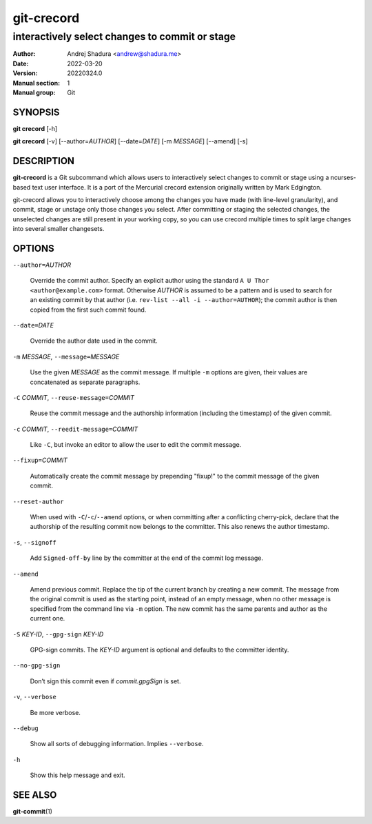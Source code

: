 ===========
git-crecord
===========

-----------------------------------------------
interactively select changes to commit or stage
-----------------------------------------------

:Author: Andrej Shadura <andrew@shadura.me>
:Date:   2022-03-20
:Version: 20220324.0
:Manual section: 1
:Manual group: Git

SYNOPSIS
========

**git crecord** [-h]

**git crecord** [-v] [--author=\ `AUTHOR`] [--date=\ `DATE`] [-m `MESSAGE`] [--amend] [-s]

DESCRIPTION
===========

**git-crecord** is a Git subcommand which allows users to interactively
select changes to commit or stage using a ncurses-based text user interface.
It is a port of the Mercurial crecord extension originally written by
Mark Edgington.

git-crecord allows you to interactively choose among the changes you have made
(with line-level granularity), and commit, stage or unstage only those changes
you select.
After committing or staging the selected changes, the unselected changes are
still present in your working copy, so you can use crecord multiple times to
split large changes into several smaller changesets.

OPTIONS
=======

``--author=``\ *AUTHOR*

    Override the commit author. Specify an explicit author using the standard ``A U Thor <author@example.com>`` format. 
    Otherwise `AUTHOR` is assumed to be a pattern and is used to search for an existing commit by that author
    (i.e. ``rev-list --all -i --author=AUTHOR``); the commit author is then copied from the first such commit found.

``--date=``\ *DATE*

    Override the author date used in the commit.

``-m`` *MESSAGE*, ``--message=``\ *MESSAGE*

    Use the given `MESSAGE` as the commit message. If multiple ``-m`` options are given, their values are concatenated as separate paragraphs.

``-C`` *COMMIT*, ``--reuse-message=``\ *COMMIT*

    Reuse the commit message and the authorship information (including the timestamp) of the given commit.

``-c`` *COMMIT*, ``--reedit-message=``\ *COMMIT*

    Like ``-C``, but invoke an editor to allow the user to edit the commit message.

``--fixup=``\ *COMMIT*

    Automatically create the commit message by prepending "fixup!" to the commit message of the given commit.

``--reset-author``

    When used with ``-C``/``-c``/``--amend`` options, or when committing after a conflicting cherry-pick, declare that the
    authorship of the resulting commit now belongs to the committer. This also renews the author timestamp.

``-s``, ``--signoff``

    Add ``Signed-off-by`` line by the committer at the end of the commit log message.

``--amend``

    Amend previous commit. Replace the tip of the current branch by creating a new commit. The message from the original commit is used as
    the starting point, instead of an empty message, when no other message is specified from the command line via ``-m`` option. The new
    commit has the same parents and author as the current one.

``-S`` *KEY-ID*, ``--gpg-sign`` *KEY-ID*

    GPG-sign commits. The `KEY-ID` argument is optional and defaults to the committer identity.

``--no-gpg-sign``

    Don’t sign this commit even if `commit.gpgSign` is set.

``-v``, ``--verbose``

    Be more verbose.

``--debug``

    Show all sorts of debugging information. Implies ``--verbose``.

``-h``

    Show this help message and exit.

SEE ALSO
========

**git-commit**\(1)
